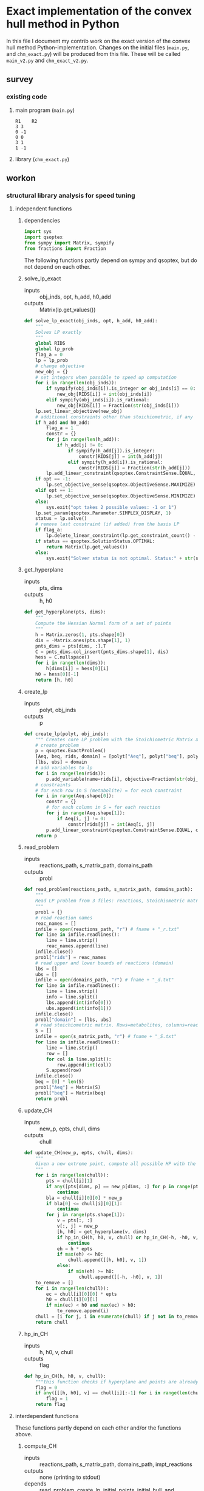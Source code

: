 #+OPTIONS: ^:nil
* Exact implementation of the convex hull method in Python
  In this file I document my contrib work on the exact version of the convex hull method Python-implementation.  Changes on the initial files (~main.py~, and ~chm_exact.py~) will be produced from this file. These will be called ~main_v2.py~ and ~chm_exact_v2.py~.
** survey
*** existing code
**** main program (~main.py~)
#+NAME: main.py
#+BEGIN_SRC python :results output :exports none
import chm_exact
reactions = [0, 1]
data_path = "../../DATA/toy/"
chm_exact.compute_CH(data_path + "toy_reactions.txt", data_path + "toy_stoichs.txt", data_path + "toy_domains.txt", reactions)
#+END_SRC

#+RESULTS: main.py
: R1	R2
: 3	3
: 0	-1
: 0	0
: 3	1
: 1	-1

**** library (~chm_exact.py~)
#+NAME: chm_exact.py
#+BEGIN_SRC python :exports none
import sys
import qsoptex
from sympy import Matrix, sympify
from fractions import Fraction

def compute_CH(reactions_path, s_matrix_path, domains_path, impt_reactions):
    """
    Computes the convex hull for production envelopes of metabolic network. Solution is 
    the list of hyperplanes and set of extreme points of the Convex hull. Inputs are:
    ,* fname: name of file without extension (must be the same for all files
      - fname_r.txt: list of reaction names - order must follow that of S columns
      - fname_S.txt: Stoichiometric matrix
      - fname_d.txt : lb ub for each reaction
    ,* impt_reactions: list of indices for the dimensions onto which the CH should be computed
    """
    global RIDS
    global lp_prob

    lp_data = read_problem(reactions_path, s_matrix_path, domains_path)
    obj = [0] * lp_data["Aeq"].shape[1]
    obj[impt_reactions[0]] = 1
    lp_prob = create_lp(lp_data, obj)

    RIDS = lp_data["rids"]


    # INITIAL POINTS
    epts = initial_points(impt_reactions)
   
    # INITIAL HULL
    chull = initial_hull(epts, impt_reactions)

    # INCREMENTAL REFINEMENT
    [chull, epts] = incremental_refinement(chull, epts, impt_reactions)
    print("\t".join([RIDS[d] for d in impt_reactions]))
    for e in range(epts.shape[1]):
        print("\t".join([str(epts[d, e]) for d in impt_reactions]))


def extreme_point(h, h0, optim, dims):
    """
    Computes the extreme point of the projection
    """
    obj = [0] * len(h)
    for i in range(len(dims)):
        obj[dims[i]] = 1

    opt = solve_lp_exact(obj, optim, h, h0)
    return opt


def solve_lp_exact(obj_inds, opt, h_add, h0_add):
    """
    Solves LP exactly
    """
    global RIDS
    global lp_prob

    flag_a = 0
    lp = lp_prob
    # change objective
    new_obj = {}
    # set integers when possible to speed up computation
    for i in range(len(obj_inds)):
        if sympify(obj_inds[i]).is_integer or obj_inds[i] == 0:
            new_obj[RIDS[i]] = int(obj_inds[i])
        elif sympify(obj_inds[i]).is_rational:
            new_obj[RIDS[i]] = Fraction(str(obj_inds[i]))
    lp.set_linear_objective(new_obj)
    # additional constraints other than stoichiometric, if any
    if h_add and h0_add:
        flag_a = 1
        constr = {}
        for j in range(len(h_add)):
            if h_add[j] != 0:
                if sympify(h_add[j]).is_integer:
                    constr[RIDS[j]] = int(h_add[j])
                elif sympify(h_add[i]).is_rational:
                    constr[RIDS[j]] = Fraction(str(h_add[j]))

        lp.add_linear_constraint(qsoptex.ConstraintSense.EQUAL, constr, rhs=Fraction(str(h0_add[0])))

    if opt == -1:
        lp.set_objective_sense(qsoptex.ObjectiveSense.MAXIMIZE)
    elif opt == 1:
        lp.set_objective_sense(qsoptex.ObjectiveSense.MINIMIZE)
    else:
        sys.exit("opt takes 2 possible values: -1 or 1")

    lp.set_param(qsoptex.Parameter.SIMPLEX_DISPLAY, 1)
    status = lp.solve()
    # remove last constraint (if added) from the basis LP
    if flag_a:
        lp.delete_linear_constraint(lp.get_constraint_count() - 1)
    if status == qsoptex.SolutionStatus.OPTIMAL:
        return Matrix(lp.get_values())
    else:
        sys.exit("Solver status is not optimal. Status:" + str(status))


def get_hyperplane(pts, dims):
    """
    Compute the Hessian Normal form of a set of points
    """
    h = Matrix.zeros(1, pts.shape[0])
    dis = -Matrix.ones(pts.shape[1], 1)
    pnts_dims = pts[dims, :].T
    C = pnts_dims.col_insert(pnts_dims.shape[1], dis)
    hess = C.nullspace()
    for i in range(len(dims)):
        h[dims[i]] = hess[0][i]
    h0 = hess[0][-1]
    return [h, h0]


def initial_hull(pnts, dims):
    """
    Computes initial hull for the initial set of extreme points
    """
    hull = []
    for i in range(pnts.shape[1]):
        v = pnts[:, :]
        v.col_del(i)
        [h, h0] = get_hyperplane(v, dims)
        if (h * pnts[:, i])[0] >= h0:
            hull.append([[-h, -h0], v, 1])
        else:
            hull.append([[h, h0], v, 1])
    return hull


def initial_points(dims):
    """
    Computes Initial set of Extreme Points
    """
    global RIDS
    num_vars = len(RIDS)
    h = [0] * num_vars
    h[dims[0]] = 1
    h = Matrix([h])
    # max
    opt = solve_lp_exact(h, -1, [], [])
    hx = h * opt
    eps = extreme_point(h, hx, -1, dims)
    # min
    opt = solve_lp_exact(h, 1, [], [])
    hx = h * opt
    ep = extreme_point(h, hx, 1, dims)
    # if extreme point already in the list of EPs
    if not any([eps[dims, j] == ep[dims, :] for j in range(eps.shape[1])]):
        eps = eps.col_insert(eps.shape[1], ep)
    while eps.shape[1] <= len(dims):
        [h, h0] = get_hyperplane(eps, dims)
        opt = solve_lp_exact(h, 1, [], [])
        hx = h * opt
        if hx[0] != h0:
            ep = extreme_point(h, hx, 1, dims)
            if not any([eps[dims, j] == ep[dims, :] for j in range(eps.shape[1])]):
                eps = eps.col_insert(eps.shape[1], ep)
        else:
            opt = solve_lp_exact(h, -1, [], [])
            hx = h * opt
            ep = extreme_point(h, hx, -1, dims)
            if not any([eps[dims, j] == ep[dims, :] for j in range(eps.shape[1])]):
                eps = eps.col_insert(eps.shape[1], ep)
    return eps


def create_lp(polyt, obj_inds):
    """ Creates core LP problem with the Stoichiometric Matrix and list of constraints"""
    # create problem
    p = qsoptex.ExactProblem()
    [Aeq, beq, rids, domain] = [polyt["Aeq"], polyt["beq"], polyt["rids"], polyt["domain"]]
    [lbs, ubs] = domain
    # add variables to lp
    for i in range(len(rids)):
        p.add_variable(name=rids[i], objective=Fraction(str(obj_inds[i])), lower=lbs[i], upper=ubs[i])
    # constraints
    # for each row in S (metabolite) = for each constraint
    for i in range(Aeq.shape[0]):
        constr = {}
        # for each column in S = for each reaction
        for j in range(Aeq.shape[1]):
            if Aeq[i, j] != 0:
                constr[rids[j]] = int(Aeq[i, j])
        p.add_linear_constraint(qsoptex.ConstraintSense.EQUAL, constr, rhs=int(beq[i]))
    return p


def read_problem(reactions_path, s_matrix_path, domains_path):
    """
    Read LP problem from 3 files: reactions, Stoichiometric matrix, and constraints
    """
    probl = {}
    # read reaction names
    reac_names = []
    infile = open(reactions_path, "r") # fname + "_r.txt"
    for line in infile.readlines():
        line = line.strip()
        reac_names.append(line)
    infile.close()
    probl["rids"] = reac_names
    # read upper and lower bounds of reactions (domain)
    lbs = []
    ubs = []
    infile = open(domains_path, "r") # fname + "_d.txt"
    for line in infile.readlines():
        line = line.strip()
        info = line.split()
        lbs.append(int(info[0]))
        ubs.append(int(info[1]))
    infile.close()
    probl["domain"] = [lbs, ubs]
    # read stoichiometric matrix. Rows=metabolites, columns=reactions
    S = []
    infile = open(s_matrix_path, "r") # fname + "_S.txt"
    for line in infile.readlines():
        line = line.strip()
        row = []
        for col in line.split():
            row.append(int(col))
        S.append(row)
    infile.close()
    beq = [0] * len(S)
    probl["Aeq"] = Matrix(S)
    probl["beq"] = Matrix(beq)

    return probl


def incremental_refinement(chull, eps, dims):
    """
    Refine initial convex hull is refined by maximizing/minimizing the \hps
    containing the \eps until all the facets of the projection are terminal.
    """
    while sum([chull[k][2] for k in range(len(chull))]) != 0:
        for i in range(len(chull)):
            if i >= len(chull):
                break
            h = chull[i][0][0]
            h0 = chull[i][0][1]
            opt = solve_lp_exact(h, -1, [], [])
            hx = h * opt
            if hx[0] == h0:
                chull[i][2] = 0
            else:
                ep = extreme_point(h, hx, -1, dims)
                if not any([eps[dims, j] == ep[dims, :] for j in range(eps.shape[1])]):
                    eps = eps.col_insert(eps.shape[1], ep)
                    chull = update_CH(ep, eps, chull, dims)
        to_remove = []
        for i in range(len(chull)):
            ec = chull[i][0][0] * eps
            h0 = chull[i][0][1]
            if min(ec) < h0 and max(ec) > h0:
                to_remove.append(i)
        chull = [i for j, i in enumerate(chull) if j not in to_remove]
    return [chull, eps]


def update_CH(new_p, epts, chull, dims):
    """
    Given a new extreme point, compute all possible HP with the new EP
    """
    for i in range(len(chull)):
        pts = chull[i][1]
        if any([pts[dims, p] == new_p[dims, :] for p in range(pts.shape[1])]):
            continue
        bla = chull[i][0][0] * new_p
        if bla[0] <= chull[i][0][1]:
            continue
        for j in range(pts.shape[1]):
            v = pts[:, :]
            v[:, j] = new_p
            [h, h0] = get_hyperplane(v, dims)
            if hp_in_CH(h, h0, v, chull) or hp_in_CH(-h, -h0, v, chull):
                continue
            eh = h * epts
            if max(eh) <= h0:
                chull.append([[h, h0], v, 1])
            else:
                if min(eh) >= h0:
                    chull.append([[-h, -h0], v, 1])
    to_remove = []

    for i in range(len(chull)):
        ec = chull[i][0][0] * epts
        h0 = chull[i][0][1]
        if min(ec) < h0 and max(ec) > h0:
            to_remove.append(i)

    chull = [i for j, i in enumerate(chull) if j not in to_remove]

    return chull


def hp_in_CH(h, h0, v, chull):
    """this function checks if hyperplane and points are already in the CH"""
    flag = 0
    if any([[[h, h0], v] == chull[i][:-1] for i in range(len(chull))]):
        flag = 1
    return flag


# if __name__ == "__main__":
#     filename = sys.argv[1]
#     dims = sys.argv[2]
#     compute_CH(filename, map(int, dims.split(",")))

#+END_SRC
** workon
*** structural library analysis for speed tuning
**** independent functions
***** dependencies
      #+begin_src python :tangle "./chm_exact_v2.py"
import sys
import qsoptex
from sympy import Matrix, sympify
from fractions import Fraction
      #+end_src
     The following functions partly depend on sympy and qsoptex, but do not depend on each other. 
***** solve_lp_exact
      + inputs :: obj_inds, opt, h_add, h0_add
      + outputs :: Matrix(lp.get_values())
      #+begin_src python :tangle "./chm_exact_v2.py"
def solve_lp_exact(obj_inds, opt, h_add, h0_add):
    """
    Solves LP exactly
    """
    global RIDS
    global lp_prob
    flag_a = 0
    lp = lp_prob
    # change objective
    new_obj = {}
    # set integers when possible to speed up computation
    for i in range(len(obj_inds)):
        if sympify(obj_inds[i]).is_integer or obj_inds[i] == 0:
            new_obj[RIDS[i]] = int(obj_inds[i])
        elif sympify(obj_inds[i]).is_rational:
            new_obj[RIDS[i]] = Fraction(str(obj_inds[i]))
    lp.set_linear_objective(new_obj)
    # additional constraints other than stoichiometric, if any
    if h_add and h0_add:
        flag_a = 1
        constr = {}
        for j in range(len(h_add)):
            if h_add[j] != 0:
                if sympify(h_add[j]).is_integer:
                    constr[RIDS[j]] = int(h_add[j])
                elif sympify(h_add[i]).is_rational:
                    constr[RIDS[j]] = Fraction(str(h_add[j]))
        lp.add_linear_constraint(qsoptex.ConstraintSense.EQUAL, constr, rhs=Fraction(str(h0_add[0])))
    if opt == -1:
        lp.set_objective_sense(qsoptex.ObjectiveSense.MAXIMIZE)
    elif opt == 1:
        lp.set_objective_sense(qsoptex.ObjectiveSense.MINIMIZE)
    else:
        sys.exit("opt takes 2 possible values: -1 or 1")
    lp.set_param(qsoptex.Parameter.SIMPLEX_DISPLAY, 1)
    status = lp.solve()
    # remove last constraint (if added) from the basis LP
    if flag_a:
        lp.delete_linear_constraint(lp.get_constraint_count() - 1)
    if status == qsoptex.SolutionStatus.OPTIMAL:
        return Matrix(lp.get_values())
    else:
        sys.exit("Solver status is not optimal. Status:" + str(status))

       #+end_src
***** get_hyperplane
      + inputs :: pts, dims
      + outputs :: h, h0
      #+begin_src python :tangle "./chm_exact_v2.py"
def get_hyperplane(pts, dims):
    """
    Compute the Hessian Normal form of a set of points
    """
    h = Matrix.zeros(1, pts.shape[0])
    dis = -Matrix.ones(pts.shape[1], 1)
    pnts_dims = pts[dims, :].T
    C = pnts_dims.col_insert(pnts_dims.shape[1], dis)
    hess = C.nullspace()
    for i in range(len(dims)):
        h[dims[i]] = hess[0][i]
    h0 = hess[0][-1]
    return [h, h0]
      #+end_src
***** create_lp
      + inputs :: polyt, obj_inds
      + outputs :: p
      #+begin_src python :tangle "./chm_exact_v2.py"
def create_lp(polyt, obj_inds):
    """ Creates core LP problem with the Stoichiometric Matrix and list of constraints"""
    # create problem
    p = qsoptex.ExactProblem()
    [Aeq, beq, rids, domain] = [polyt["Aeq"], polyt["beq"], polyt["rids"], polyt["domain"]]
    [lbs, ubs] = domain
    # add variables to lp
    for i in range(len(rids)):
        p.add_variable(name=rids[i], objective=Fraction(str(obj_inds[i])), lower=lbs[i], upper=ubs[i])
    # constraints
    # for each row in S (metabolite) = for each constraint
    for i in range(Aeq.shape[0]):
        constr = {}
        # for each column in S = for each reaction
        for j in range(Aeq.shape[1]):
            if Aeq[i, j] != 0:
                constr[rids[j]] = int(Aeq[i, j])
        p.add_linear_constraint(qsoptex.ConstraintSense.EQUAL, constr, rhs=int(beq[i]))
    return p
      #+end_src
***** read_problem
      + inputs :: reactions_path, s_matrix_path, domains_path
      + outputs :: probl
      #+begin_src python :tangle "./chm_exact_v2.py"
def read_problem(reactions_path, s_matrix_path, domains_path):
    """
    Read LP problem from 3 files: reactions, Stoichiometric matrix, and constraints
    """
    probl = {}
    # read reaction names
    reac_names = []
    infile = open(reactions_path, "r") # fname + "_r.txt"
    for line in infile.readlines():
        line = line.strip()
        reac_names.append(line)
    infile.close()
    probl["rids"] = reac_names
    # read upper and lower bounds of reactions (domain)
    lbs = []
    ubs = []
    infile = open(domains_path, "r") # fname + "_d.txt"
    for line in infile.readlines():
        line = line.strip()
        info = line.split()
        lbs.append(int(info[0]))
        ubs.append(int(info[1]))
    infile.close()
    probl["domain"] = [lbs, ubs]
    # read stoichiometric matrix. Rows=metabolites, columns=reactions
    S = []
    infile = open(s_matrix_path, "r") # fname + "_S.txt"
    for line in infile.readlines():
        line = line.strip()
        row = []
        for col in line.split():
            row.append(int(col))
        S.append(row)
    infile.close()
    beq = [0] * len(S)
    probl["Aeq"] = Matrix(S)
    probl["beq"] = Matrix(beq)
    return probl
      #+end_src
***** update_CH
      + inputs :: new_p, epts, chull, dims
      + outputs :: chull
      #+begin_src python :tangle "./chm_exact_v2.py"
def update_CH(new_p, epts, chull, dims):
    """
    Given a new extreme point, compute all possible HP with the new EP
    """
    for i in range(len(chull)):
        pts = chull[i][1]
        if any([pts[dims, p] == new_p[dims, :] for p in range(pts.shape[1])]):
            continue
        bla = chull[i][0][0] * new_p
        if bla[0] <= chull[i][0][1]:
            continue
        for j in range(pts.shape[1]):
            v = pts[:, :]
            v[:, j] = new_p
            [h, h0] = get_hyperplane(v, dims)
            if hp_in_CH(h, h0, v, chull) or hp_in_CH(-h, -h0, v, chull):
                continue
            eh = h * epts
            if max(eh) <= h0:
                chull.append([[h, h0], v, 1])
            else:
                if min(eh) >= h0:
                    chull.append([[-h, -h0], v, 1])
    to_remove = []
    for i in range(len(chull)):
        ec = chull[i][0][0] * epts
        h0 = chull[i][0][1]
        if min(ec) < h0 and max(ec) > h0:
            to_remove.append(i)
    chull = [i for j, i in enumerate(chull) if j not in to_remove]
    return chull
      #+end_src
***** hp_in_CH
      + inputs :: h, h0, v, chull
      + outputs :: flag
      #+begin_src python :tangle "./chm_exact_v2.py"
def hp_in_CH(h, h0, v, chull):
    """this function checks if hyperplane and points are already in the CH"""
    flag = 0
    if any([[[h, h0], v] == chull[i][:-1] for i in range(len(chull))]):
        flag = 1
    return flag
      #+end_src
**** interdependent functions
     These functions partly depend on each other and/or the functions above.
***** compute_CH
      + inputs :: reactions_path, s_matrix_path, domains_path, impt_reactions
      + outputs :: none (printing to stdout)
      + depends :: read_problem, create_lp, initial_points, initial_hull, and incremental_refinement
      #+begin_src python :tangle "./chm_exact_v2.py" 
def compute_CH(reactions_path, s_matrix_path, domains_path, impt_reactions): # depends on read_problem, create_lp, initial_points, initial_hull, and incremental_refinement
    """
    Computes the convex hull for production envelopes of metabolic network. Solution is 
    the list of hyperplanes and set of extreme points of the Convex hull. Inputs are:
    ,* fname: name of file without extension (must be the same for all files
      - fname_r.txt: list of reaction names - order must follow that of S columns
      - fname_S.txt: Stoichiometric matrix
      - fname_d.txt : lb ub for each reaction
    ,* impt_reactions: list of indices for the dimensions onto which the CH should be computed
    """
    global RIDS
    global lp_prob
    lp_data = read_problem(reactions_path, s_matrix_path, domains_path)
    obj = [0] * lp_data["Aeq"].shape[1]
    obj[impt_reactions[0]] = 1
    lp_prob = create_lp(lp_data, obj)
    RIDS = lp_data["rids"]
    # INITIAL POINTS
    epts = initial_points(impt_reactions)
    # INITIAL HULL
    chull = initial_hull(epts, impt_reactions)
    # INCREMENTAL REFINEMENT
    [chull, epts] = incremental_refinement(chull, epts, impt_reactions)
    print("\t".join([RIDS[d] for d in impt_reactions]))
    for e in range(epts.shape[1]):
        print("\t".join([str(epts[d, e]) for d in impt_reactions]))
      #+end_src
***** incremental_refinement
      + inputs :: chull, eps, dims
      + outputs :: chull, eps
      + depends :: solve_lp_exact, extreme_points, update_CH
      #+begin_src python :tangle "./chm_exact_v2.py"
def incremental_refinement(chull, eps, dims): # depends on solve_lp_exact, extreme_point, update_CH
    """
    Refine initial convex hull is refined by maximizing/minimizing the \hps
    containing the \eps until all the facets of the projection are terminal.
    """
    while sum([chull[k][2] for k in range(len(chull))]) != 0:
        for i in range(len(chull)):
            if i >= len(chull):
                break
            h = chull[i][0][0]
            h0 = chull[i][0][1]
            opt = solve_lp_exact(h, -1, [], [])
            hx = h * opt
            if hx[0] == h0:
                chull[i][2] = 0
            else:
                ep = extreme_point(h, hx, -1, dims)
                if not any([eps[dims, j] == ep[dims, :] for j in range(eps.shape[1])]):
                    eps = eps.col_insert(eps.shape[1], ep)
                    chull = update_CH(ep, eps, chull, dims)
        to_remove = []
        for i in range(len(chull)):
            ec = chull[i][0][0] * eps
            h0 = chull[i][0][1]
            if min(ec) < h0 and max(ec) > h0:
                to_remove.append(i)
        chull = [i for j, i in enumerate(chull) if j not in to_remove]
    return [chull, eps]
      #+end_src
***** initial_points
      + inputs :: dims
      + outputs :: eps
      + depends :: solve_lp_exact, extreme_point
      #+begin_src python :tangle "./chm_exact_v2.py"
def initial_points(dims): # depends on solve_lp_exact and extreme_point
    """
    Computes Initial set of Extreme Points
    """
    global RIDS
    num_vars = len(RIDS)
    h = [0] * num_vars
    h[dims[0]] = 1
    h = Matrix([h])
    # max
    opt = solve_lp_exact(h, -1, [], [])
    hx = h * opt
    eps = extreme_point(h, hx, -1, dims)
    # min
    opt = solve_lp_exact(h, 1, [], [])
    hx = h * opt
    ep = extreme_point(h, hx, 1, dims)
    # if extreme point already in the list of EPs
    if not any([eps[dims, j] == ep[dims, :] for j in range(eps.shape[1])]):
        eps = eps.col_insert(eps.shape[1], ep)
    while eps.shape[1] <= len(dims):
        [h, h0] = get_hyperplane(eps, dims)
        opt = solve_lp_exact(h, 1, [], [])
        hx = h * opt
        if hx[0] != h0:
            ep = extreme_point(h, hx, 1, dims)
            if not any([eps[dims, j] == ep[dims, :] for j in range(eps.shape[1])]):
                eps = eps.col_insert(eps.shape[1], ep)
        else:
            opt = solve_lp_exact(h, -1, [], [])
            hx = h * opt
            ep = extreme_point(h, hx, -1, dims)
            if not any([eps[dims, j] == ep[dims, :] for j in range(eps.shape[1])]):
                eps = eps.col_insert(eps.shape[1], ep)
    return eps
      #+end_src
***** extreme_point
      + inputs :: h, h0, optim, dims
      + outputs :: opt
      + depends :: solve_lp_exact
      #+begin_src python :tangle "./chm_exact_v2.py"
def extreme_point(h, h0, optim, dims): # depends on solve_lp_exact
    """
    Computes the extreme point of the projection
    """
    obj = [0] * len(h)
    for i in range(len(dims)):
        obj[dims[i]] = 1
    opt = solve_lp_exact(obj, optim, h, h0)
    return opt
      #+end_src
***** initial_hull
      + inputs :: pnts, dims
      + outputs :: hull
      + depends :: get_hyperplane
      #+begin_src python :tangle "./chm_exact_v2.py"
def initial_hull(pnts, dims): # depends on get_hyperplane
    """
    Computes initial hull for the initial set of extreme points
    """
    hull = []
    for i in range(pnts.shape[1]):
        v = pnts[:, :]
        v.col_del(i)
        [h, h0] = get_hyperplane(v, dims)
        if (h * pnts[:, i])[0] >= h0:
            hull.append([[-h, -h0], v, 1])
        else:
            hull.append([[h, h0], v, 1])
    return hull
      #+end_src
*** TODO dependency diagram
*** TODO structural main program analysis for speed tuning
#+NAME: main.py
#+BEGIN_SRC python :results output :exports none
import chm_exact
reactions = [0, 1]
data_path = "../../DATA/toy/"
chm_exact.compute_CH(data_path + "toy_reactions.txt", data_path + "toy_stoichs.txt", data_path + "toy_domains.txt", reactions)
#+END_SRC
